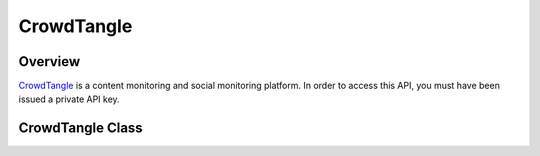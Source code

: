 CrowdTangle
===========

********
Overview
********

`CrowdTangle <https://www.crowdtangle.com/>`_ is a content monitoring and social monitoring platform. In order
to access this API, you must have been issued a private API key.

*****************
CrowdTangle Class
*****************

.. autoclass :: parsons.CrowdTangle
   :inherited-members:
